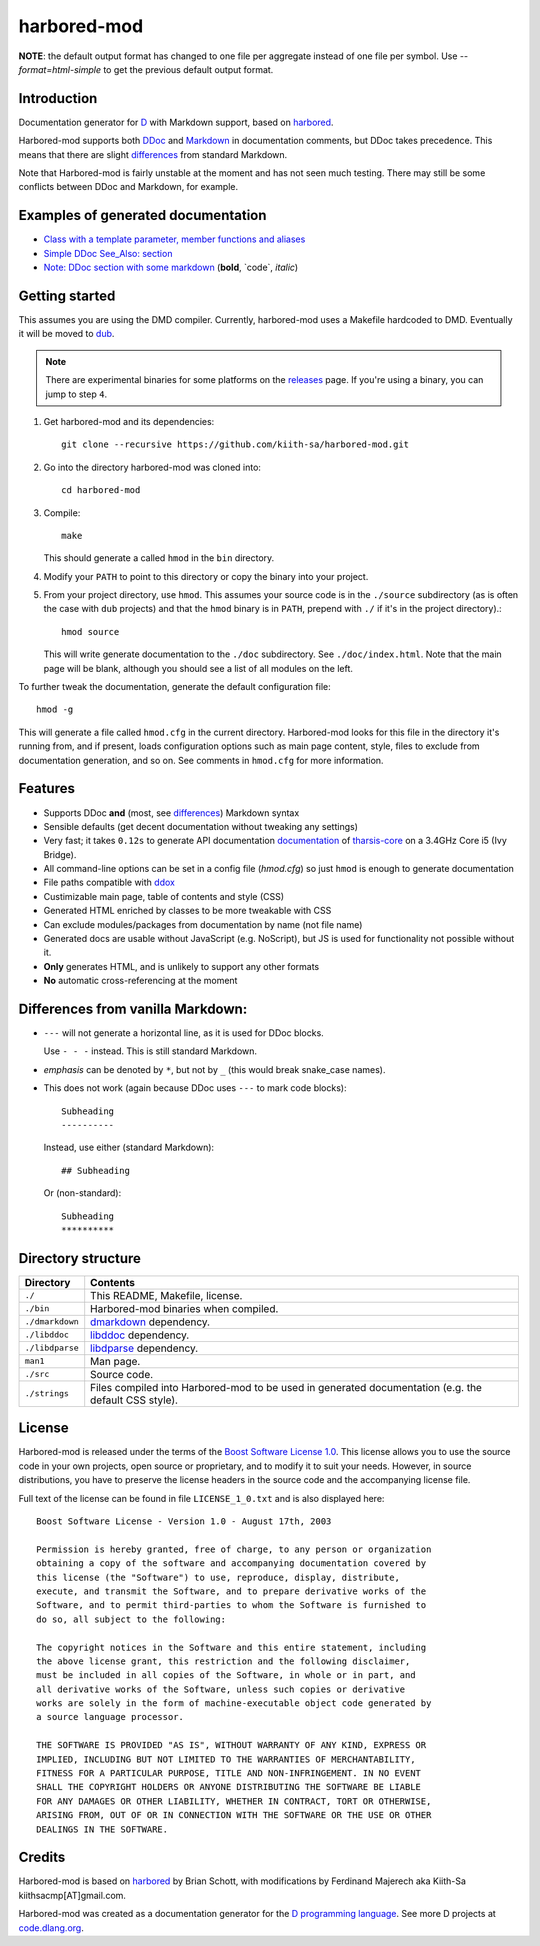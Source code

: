 ============
harbored-mod
============

**NOTE**: the default output format has changed to one file per aggregate instead of one 
file per symbol. Use `--format=html-simple` to get the previous default output format.

------------
Introduction
------------

Documentation generator for `D <http://dlang.org>`_ with Markdown support, based on
`harbored <https://github.com/economicmodeling/harbored>`_.

Harbored-mod supports both `DDoc <http://dlang.org/ddoc.html>`_ and `Markdown
<http://en.wikipedia.org/wiki/Markdown>`_ in documentation comments, but DDoc takes
precedence. This means that there are slight differences_ from standard Markdown.

Note that Harbored-mod is fairly unstable at the moment and has not seen much testing.
There may still be some conflicts between DDoc and Markdown, for example.


-----------------------------------
Examples of generated documentation
-----------------------------------

* `Class with a template parameter, member functions and aliases <http://defenestrate.eu/docs/tharsis-core/api/tharsis/entity/entitymanager/EntityManager.html>`_
* `Simple DDoc See_Also: section <http://defenestrate.eu/docs/tharsis-core/api/tharsis/entity/componenttypeinfo/ImmutableRawComponent.html>`_
* `Note: DDoc section with some markdown <http://defenestrate.eu/docs/tharsis-core/api/tharsis/entity/processtypeinfo/prioritizeProcessOverloads.html>`_ (**bold**, \`code\`, *italic*)

---------------
Getting started
---------------

This assumes you are using the DMD compiler. Currently, harbored-mod uses a Makefile
hardcoded to DMD. Eventually it will be moved to `dub <http://code.dlang.org>`_.

.. note:: There are experimental binaries for some platforms on the
          `releases <https://github.com/kiith-sa/harbored-mod/releases>`_ page.
          If you're using a binary, you can jump to step ``4``.

1. Get harbored-mod and its dependencies::

      git clone --recursive https://github.com/kiith-sa/harbored-mod.git

2. Go into the directory harbored-mod was cloned into::

      cd harbored-mod

3. Compile::

      make

   This should generate a called ``hmod`` in the ``bin`` directory.

4. Modify your ``PATH`` to point to this directory or copy the binary into your project.

5. From your project directory, use ``hmod``. This assumes your source code is in the 
   ``./source`` subdirectory (as is often the case with ``dub`` projects) and that the 
   ``hmod`` binary is in ``PATH``, prepend with ``./`` if it's in the project directory).::

      hmod source

   This will write generate documentation to the ``./doc`` subdirectory. See
   ``./doc/index.html``. Note that the main page will be blank, although you should see
   a list of all modules on the left.


To further tweak the documentation, generate the default configuration file::

   hmod -g

This will generate a file called ``hmod.cfg`` in the current directory. Harbored-mod looks 
for this file in the directory it's running from, and if present, loads configuration 
options such as main page content, style, files to exclude from documentation generation,
and so on. See comments in ``hmod.cfg`` for more information.



--------
Features
--------

* Supports DDoc **and** (most, see differences_) Markdown syntax
* Sensible defaults (get decent documentation without tweaking any settings)
* Very fast; it takes ``0.12s`` to generate API documentation
  `documentation <http://defenestrate.eu/docs/tharsis-core/api/index.html>`_ of
  `tharsis-core <https://github.com/kiith-sa/tharsis-core>`_ on a 3.4GHz Core
  i5 (Ivy Bridge).
* All command-line options can be set in a config file (`hmod.cfg`) so just ``hmod`` is
  enough to generate documentation
* File paths compatible with `ddox <https://github.com/rejectedsoftware/ddox>`_
* Custimizable main page, table of contents and style (CSS)
* Generated HTML enriched by classes to be more tweakable with CSS
* Can exclude modules/packages from documentation by name (not file name)
* Generated docs are usable without JavaScript (e.g. NoScript), but JS is used for 
  functionality not possible without it.
* **Only** generates HTML, and is unlikely to support any other formats
* **No** automatic cross-referencing at the moment


.. _differences:

----------------------------------
Differences from vanilla Markdown:
----------------------------------

* ``---`` will not generate a horizontal line, as it is used for DDoc blocks.

  Use ``- - -`` instead. This is still standard Markdown.

* *emphasis* can be denoted by ``*``, but not by ``_`` (this would break snake_case
  names).

* This does not work (again because DDoc uses ``---`` to mark code blocks)::

     Subheading
     ----------

  Instead, use either (standard Markdown)::

     ## Subheading

  Or (non-standard)::

     Subheading
     **********


-------------------
Directory structure
-------------------

===============  =======================================================================
Directory        Contents
===============  =======================================================================
``./``           This README, Makefile, license.
``./bin``        Harbored-mod binaries when compiled.
``./dmarkdown``  `dmarkdown <https://github.com/kiith-sa/dmarkdown>`_ dependency.
``./libddoc``    `libddoc <https://github.com/economicmodeling/libddoc>`_ dependency.
``./libdparse``  `libdparse <https://github.com/Hackerpilot/libdparse>`_ dependency.
``man1``         Man page.
``./src``        Source code.
``./strings``    Files compiled into Harbored-mod to be used in generated documentation 
                 (e.g. the default CSS style).
===============  =======================================================================


-------
License
-------

Harbored-mod is released under the terms of the `Boost Software License 1.0
<http://www.boost.org/LICENSE_1_0.txt>`_.  This license allows you to use the source code
in your own projects, open source or proprietary, and to modify it to suit your needs.
However, in source distributions, you have to preserve the license headers in the source
code and the accompanying license file.

Full text of the license can be found in file ``LICENSE_1_0.txt`` and is also
displayed here::

    Boost Software License - Version 1.0 - August 17th, 2003

    Permission is hereby granted, free of charge, to any person or organization
    obtaining a copy of the software and accompanying documentation covered by
    this license (the "Software") to use, reproduce, display, distribute,
    execute, and transmit the Software, and to prepare derivative works of the
    Software, and to permit third-parties to whom the Software is furnished to
    do so, all subject to the following:

    The copyright notices in the Software and this entire statement, including
    the above license grant, this restriction and the following disclaimer,
    must be included in all copies of the Software, in whole or in part, and
    all derivative works of the Software, unless such copies or derivative
    works are solely in the form of machine-executable object code generated by
    a source language processor.

    THE SOFTWARE IS PROVIDED "AS IS", WITHOUT WARRANTY OF ANY KIND, EXPRESS OR
    IMPLIED, INCLUDING BUT NOT LIMITED TO THE WARRANTIES OF MERCHANTABILITY,
    FITNESS FOR A PARTICULAR PURPOSE, TITLE AND NON-INFRINGEMENT. IN NO EVENT
    SHALL THE COPYRIGHT HOLDERS OR ANYONE DISTRIBUTING THE SOFTWARE BE LIABLE
    FOR ANY DAMAGES OR OTHER LIABILITY, WHETHER IN CONTRACT, TORT OR OTHERWISE,
    ARISING FROM, OUT OF OR IN CONNECTION WITH THE SOFTWARE OR THE USE OR OTHER
    DEALINGS IN THE SOFTWARE.



-------
Credits
-------

Harbored-mod is based on `harbored <https://github.com/economicmodeling/harbored>`_ by 
Brian Schott, with modifications by Ferdinand Majerech aka Kiith-Sa
kiithsacmp[AT]gmail.com.

Harbored-mod was created as a documentation generator for the `D programming language
<http://www.dlang.org>`_.  See more D projects at `code.dlang.org
<http://code.dlang.org>`_.

